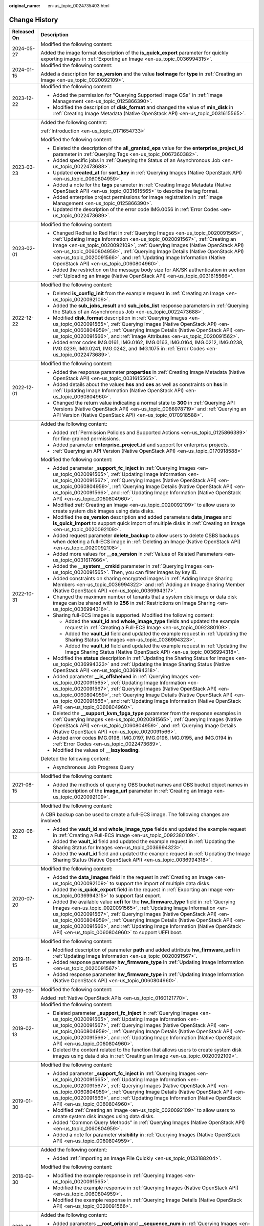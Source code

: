 :original_name: en-us_topic_0024735403.html

.. _en-us_topic_0024735403:

Change History
==============

+-----------------------------------+-------------------------------------------------------------------------------------------------------------------------------------------------------------------------------------------------------------------------------------------------------------------------------------------------------------------------------------------------------------------------------------------------------------------------------------------------------------+
| Released On                       | Description                                                                                                                                                                                                                                                                                                                                                                                                                                                 |
+===================================+=============================================================================================================================================================================================================================================================================================================================================================================================================================================================+
| 2024-05-27                        | Modified the following content:                                                                                                                                                                                                                                                                                                                                                                                                                             |
|                                   |                                                                                                                                                                                                                                                                                                                                                                                                                                                             |
|                                   | Added the image format description of the **is_quick_export** parameter for quickly exporting images in :ref:`Exporting an Image <en-us_topic_0036994315>`.                                                                                                                                                                                                                                                                                                 |
+-----------------------------------+-------------------------------------------------------------------------------------------------------------------------------------------------------------------------------------------------------------------------------------------------------------------------------------------------------------------------------------------------------------------------------------------------------------------------------------------------------------+
| 2024-01-15                        | Modified the following content:                                                                                                                                                                                                                                                                                                                                                                                                                             |
|                                   |                                                                                                                                                                                                                                                                                                                                                                                                                                                             |
|                                   | Added a description for **os_version** and the value **IsoImage** for **type** in :ref:`Creating an Image <en-us_topic_0020092109>`.                                                                                                                                                                                                                                                                                                                        |
+-----------------------------------+-------------------------------------------------------------------------------------------------------------------------------------------------------------------------------------------------------------------------------------------------------------------------------------------------------------------------------------------------------------------------------------------------------------------------------------------------------------+
| 2023-12-22                        | Modified the following content:                                                                                                                                                                                                                                                                                                                                                                                                                             |
|                                   |                                                                                                                                                                                                                                                                                                                                                                                                                                                             |
|                                   | -  Added the permission for "Querying Supported Image OSs" in :ref:`Image Management <en-us_topic_0125866390>`.                                                                                                                                                                                                                                                                                                                                             |
|                                   | -  Modified the description of **disk_format** and changed the value of **min_disk** in :ref:`Creating Image Metadata (Native OpenStack API) <en-us_topic_0031615565>`.                                                                                                                                                                                                                                                                                     |
+-----------------------------------+-------------------------------------------------------------------------------------------------------------------------------------------------------------------------------------------------------------------------------------------------------------------------------------------------------------------------------------------------------------------------------------------------------------------------------------------------------------+
| 2023-03-23                        | Added the following content:                                                                                                                                                                                                                                                                                                                                                                                                                                |
|                                   |                                                                                                                                                                                                                                                                                                                                                                                                                                                             |
|                                   | :ref:`Introduction <en-us_topic_0171654733>`                                                                                                                                                                                                                                                                                                                                                                                                                |
|                                   |                                                                                                                                                                                                                                                                                                                                                                                                                                                             |
|                                   | Modified the following content:                                                                                                                                                                                                                                                                                                                                                                                                                             |
|                                   |                                                                                                                                                                                                                                                                                                                                                                                                                                                             |
|                                   | -  Deleted the description of the **all_granted_eps** value for the **enterprise_project_id** parameter in :ref:`Querying Tags <en-us_topic_0067360382>`.                                                                                                                                                                                                                                                                                                   |
|                                   | -  Added specific jobs in :ref:`Querying the Status of an Asynchronous Job <en-us_topic_0022473688>`.                                                                                                                                                                                                                                                                                                                                                       |
|                                   | -  Updated **created_at** for **sort_key** in :ref:`Querying Images (Native OpenStack API) <en-us_topic_0060804959>`.                                                                                                                                                                                                                                                                                                                                       |
|                                   | -  Added a note for the **tags** parameter in :ref:`Creating Image Metadata (Native OpenStack API) <en-us_topic_0031615565>` to describe the tag format.                                                                                                                                                                                                                                                                                                    |
|                                   | -  Added enterprise project permissions for image registration in :ref:`Image Management <en-us_topic_0125866390>`.                                                                                                                                                                                                                                                                                                                                         |
|                                   | -  Updated the description of the error code IMG.0056 in :ref:`Error Codes <en-us_topic_0022473689>`.                                                                                                                                                                                                                                                                                                                                                       |
+-----------------------------------+-------------------------------------------------------------------------------------------------------------------------------------------------------------------------------------------------------------------------------------------------------------------------------------------------------------------------------------------------------------------------------------------------------------------------------------------------------------+
| 2023-02-01                        | Modified the following content:                                                                                                                                                                                                                                                                                                                                                                                                                             |
|                                   |                                                                                                                                                                                                                                                                                                                                                                                                                                                             |
|                                   | -  Changed Redhat to Red Hat in :ref:`Querying Images <en-us_topic_0020091565>`, :ref:`Updating Image Information <en-us_topic_0020091567>`, :ref:`Creating an Image <en-us_topic_0020092109>`, :ref:`Querying Images (Native OpenStack API) <en-us_topic_0060804959>`, :ref:`Querying Image Details (Native OpenStack API) <en-us_topic_0020091566>`, and :ref:`Updating Image Information (Native OpenStack API) <en-us_topic_0060804960>`.               |
|                                   | -  Added the restriction on the message body size for AK/SK authentication in section :ref:`Uploading an Image (Native OpenStack API) <en-us_topic_0031615566>`.                                                                                                                                                                                                                                                                                            |
+-----------------------------------+-------------------------------------------------------------------------------------------------------------------------------------------------------------------------------------------------------------------------------------------------------------------------------------------------------------------------------------------------------------------------------------------------------------------------------------------------------------+
| 2022-12-22                        | Modified the following content:                                                                                                                                                                                                                                                                                                                                                                                                                             |
|                                   |                                                                                                                                                                                                                                                                                                                                                                                                                                                             |
|                                   | -  Deleted **is_config_init** from the example request in :ref:`Creating an Image <en-us_topic_0020092109>`.                                                                                                                                                                                                                                                                                                                                                |
|                                   | -  Added the **sub_jobs_result** and **sub_jobs_list** response parameters in :ref:`Querying the Status of an Asynchronous Job <en-us_topic_0022473688>`.                                                                                                                                                                                                                                                                                                   |
|                                   | -  Modified **disk_format** description in :ref:`Querying Images <en-us_topic_0020091565>`, :ref:`Querying Images (Native OpenStack API) <en-us_topic_0060804959>`, :ref:`Querying Image Details (Native OpenStack API) <en-us_topic_0020091566>`, and :ref:`Image Attributes <en-us_topic_0020091562>`.                                                                                                                                                    |
|                                   | -  Added error codes IMG.0161, IMG.0162, IMG.0163, IMG.0164, IMG.0212, IMG.0238, IMG.0239, IMG.0241, IMG.0242, and IMG.1075 in :ref:`Error Codes <en-us_topic_0022473689>`.                                                                                                                                                                                                                                                                                 |
+-----------------------------------+-------------------------------------------------------------------------------------------------------------------------------------------------------------------------------------------------------------------------------------------------------------------------------------------------------------------------------------------------------------------------------------------------------------------------------------------------------------+
| 2022-12-01                        | Modified the following content:                                                                                                                                                                                                                                                                                                                                                                                                                             |
|                                   |                                                                                                                                                                                                                                                                                                                                                                                                                                                             |
|                                   | -  Added the response parameter **properties** in :ref:`Creating Image Metadata (Native OpenStack API) <en-us_topic_0031615565>`.                                                                                                                                                                                                                                                                                                                           |
|                                   | -  Added details about the values **hss** and **ces** as well as constraints on **hss** in :ref:`Updating Image Information (Native OpenStack API) <en-us_topic_0060804960>`.                                                                                                                                                                                                                                                                               |
|                                   | -  Changed the return value indicating a normal state to **300** in :ref:`Querying API Versions (Native OpenStack API) <en-us_topic_0066978719>` and :ref:`Querying an API Version (Native OpenStack API) <en-us_topic_0170918588>`.                                                                                                                                                                                                                        |
+-----------------------------------+-------------------------------------------------------------------------------------------------------------------------------------------------------------------------------------------------------------------------------------------------------------------------------------------------------------------------------------------------------------------------------------------------------------------------------------------------------------+
| 2022-10-31                        | Added the following content:                                                                                                                                                                                                                                                                                                                                                                                                                                |
|                                   |                                                                                                                                                                                                                                                                                                                                                                                                                                                             |
|                                   | -  Added :ref:`Permission Policies and Supported Actions <en-us_topic_0125866389>` for fine-grained permissions.                                                                                                                                                                                                                                                                                                                                            |
|                                   | -  Added parameter **enterprise_project_id** and support for enterprise projects.                                                                                                                                                                                                                                                                                                                                                                           |
|                                   | -  :ref:`Querying an API Version (Native OpenStack API) <en-us_topic_0170918588>`                                                                                                                                                                                                                                                                                                                                                                           |
|                                   |                                                                                                                                                                                                                                                                                                                                                                                                                                                             |
|                                   | Modified the following content:                                                                                                                                                                                                                                                                                                                                                                                                                             |
|                                   |                                                                                                                                                                                                                                                                                                                                                                                                                                                             |
|                                   | -  Added parameter **\_support_fc_inject** in :ref:`Querying Images <en-us_topic_0020091565>`, :ref:`Updating Image Information <en-us_topic_0020091567>`, :ref:`Querying Images (Native OpenStack API) <en-us_topic_0060804959>`, :ref:`Querying Image Details (Native OpenStack API) <en-us_topic_0020091566>`, and :ref:`Updating Image Information (Native OpenStack API) <en-us_topic_0060804960>`.                                                    |
|                                   | -  Modified :ref:`Creating an Image <en-us_topic_0020092109>` to allow users to create system disk images using data disks.                                                                                                                                                                                                                                                                                                                                 |
|                                   | -  Modified the **os_version** description and added parameters **data_images** and **is_quick_import** to support quick import of multiple disks in :ref:`Creating an Image <en-us_topic_0020092109>`.                                                                                                                                                                                                                                                     |
|                                   | -  Added request parameter **delete_backup** to allow users to delete CSBS backups when deleting a full-ECS image in :ref:`Deleting an Image (Native OpenStack API) <en-us_topic_0020092108>`.                                                                                                                                                                                                                                                              |
|                                   | -  Added more values for **\__os_version** in :ref:`Values of Related Parameters <en-us_topic_0031617666>`.                                                                                                                                                                                                                                                                                                                                                 |
|                                   | -  Added the **\__system__cmkid** parameter in :ref:`Querying Images <en-us_topic_0020091565>`. Then, you can filter images by key ID.                                                                                                                                                                                                                                                                                                                      |
|                                   |                                                                                                                                                                                                                                                                                                                                                                                                                                                             |
|                                   | -  Added constraints on sharing encrypted images in :ref:`Adding Image Sharing Members <en-us_topic_0036994322>` and :ref:`Adding an Image Sharing Member (Native OpenStack API) <en-us_topic_0036994317>`.                                                                                                                                                                                                                                                 |
|                                   | -  Changed the maximum number of tenants that a system disk image or data disk image can be shared with to **256** in :ref:`Restrictions on Image Sharing <en-us_topic_0036994316>`.                                                                                                                                                                                                                                                                        |
|                                   | -  Sharing full-ECS images is supported. Modified the following content:                                                                                                                                                                                                                                                                                                                                                                                    |
|                                   |                                                                                                                                                                                                                                                                                                                                                                                                                                                             |
|                                   |    -  Added the **vault_id** and **whole_image_type** fields and updated the example request in :ref:`Creating a Full-ECS Image <en-us_topic_0092380109>`.                                                                                                                                                                                                                                                                                                  |
|                                   |    -  Added the **vault_id** field and updated the example request in :ref:`Updating the Sharing Status for Images <en-us_topic_0036994323>`.                                                                                                                                                                                                                                                                                                               |
|                                   |    -  Added the **vault_id** field and updated the example request in :ref:`Updating the Image Sharing Status (Native OpenStack API) <en-us_topic_0036994318>`.                                                                                                                                                                                                                                                                                             |
|                                   |                                                                                                                                                                                                                                                                                                                                                                                                                                                             |
|                                   | -  Modified the **status** description in :ref:`Updating the Sharing Status for Images <en-us_topic_0036994323>` and :ref:`Updating the Image Sharing Status (Native OpenStack API) <en-us_topic_0036994318>`.                                                                                                                                                                                                                                              |
|                                   | -  Added parameter **\__is_offshelved** in :ref:`Querying Images <en-us_topic_0020091565>`, :ref:`Updating Image Information <en-us_topic_0020091567>`, :ref:`Querying Images (Native OpenStack API) <en-us_topic_0060804959>`, :ref:`Querying Image Details (Native OpenStack API) <en-us_topic_0020091566>`, and :ref:`Updating Image Information (Native OpenStack API) <en-us_topic_0060804960>`.                                                       |
|                                   | -  Deleted the **\__support_kvm_fpga_type** parameter from the response examples in :ref:`Querying Images <en-us_topic_0020091565>`, :ref:`Querying Images (Native OpenStack API) <en-us_topic_0060804959>`, and :ref:`Querying Image Details (Native OpenStack API) <en-us_topic_0020091566>`.                                                                                                                                                             |
|                                   | -  Added error codes IMG.0198, IMG.0197, IMG.0196, IMG.0195, and IMG.0194 in :ref:`Error Codes <en-us_topic_0022473689>`.                                                                                                                                                                                                                                                                                                                                   |
|                                   | -  Modified the values of **\__lazyloading**.                                                                                                                                                                                                                                                                                                                                                                                                               |
|                                   |                                                                                                                                                                                                                                                                                                                                                                                                                                                             |
|                                   | Deleted the following content:                                                                                                                                                                                                                                                                                                                                                                                                                              |
|                                   |                                                                                                                                                                                                                                                                                                                                                                                                                                                             |
|                                   | -  Asynchronous Job Progress Query                                                                                                                                                                                                                                                                                                                                                                                                                          |
+-----------------------------------+-------------------------------------------------------------------------------------------------------------------------------------------------------------------------------------------------------------------------------------------------------------------------------------------------------------------------------------------------------------------------------------------------------------------------------------------------------------+
| 2021-08-15                        | Modified the following content:                                                                                                                                                                                                                                                                                                                                                                                                                             |
|                                   |                                                                                                                                                                                                                                                                                                                                                                                                                                                             |
|                                   | -  Added the methods of querying OBS bucket names and OBS bucket object names in the description of the **image_url** parameter in :ref:`Creating an Image <en-us_topic_0020092109>`.                                                                                                                                                                                                                                                                       |
+-----------------------------------+-------------------------------------------------------------------------------------------------------------------------------------------------------------------------------------------------------------------------------------------------------------------------------------------------------------------------------------------------------------------------------------------------------------------------------------------------------------+
| 2020-08-12                        | Modified the following content:                                                                                                                                                                                                                                                                                                                                                                                                                             |
|                                   |                                                                                                                                                                                                                                                                                                                                                                                                                                                             |
|                                   | A CBR backup can be used to create a full-ECS image. The following changes are involved:                                                                                                                                                                                                                                                                                                                                                                    |
|                                   |                                                                                                                                                                                                                                                                                                                                                                                                                                                             |
|                                   | -  Added the **vault_id** and **whole_image_type** fields and updated the example request in :ref:`Creating a Full-ECS Image <en-us_topic_0092380109>`.                                                                                                                                                                                                                                                                                                     |
|                                   | -  Added the **vault_id** field and updated the example request in :ref:`Updating the Sharing Status for Images <en-us_topic_0036994323>`.                                                                                                                                                                                                                                                                                                                  |
|                                   | -  Added the **vault_id** field and updated the example request in :ref:`Updating the Image Sharing Status (Native OpenStack API) <en-us_topic_0036994318>`.                                                                                                                                                                                                                                                                                                |
+-----------------------------------+-------------------------------------------------------------------------------------------------------------------------------------------------------------------------------------------------------------------------------------------------------------------------------------------------------------------------------------------------------------------------------------------------------------------------------------------------------------+
| 2020-07-20                        | Modified the following content:                                                                                                                                                                                                                                                                                                                                                                                                                             |
|                                   |                                                                                                                                                                                                                                                                                                                                                                                                                                                             |
|                                   | -  Added the **data_images** field in the request in :ref:`Creating an Image <en-us_topic_0020092109>` to support the import of multiple data disks.                                                                                                                                                                                                                                                                                                        |
|                                   | -  Added the **is_quick_export** field in the request in :ref:`Exporting an Image <en-us_topic_0036994315>` to support fast export.                                                                                                                                                                                                                                                                                                                         |
|                                   | -  Added the available value **uefi** for the **hw_firmware_type** field in :ref:`Querying Images <en-us_topic_0020091565>`, :ref:`Updating Image Information <en-us_topic_0020091567>`, :ref:`Querying Images (Native OpenStack API) <en-us_topic_0060804959>`, :ref:`Querying Image Details (Native OpenStack API) <en-us_topic_0020091566>`, and :ref:`Updating Image Information (Native OpenStack API) <en-us_topic_0060804960>` to support UEFI boot. |
+-----------------------------------+-------------------------------------------------------------------------------------------------------------------------------------------------------------------------------------------------------------------------------------------------------------------------------------------------------------------------------------------------------------------------------------------------------------------------------------------------------------+
| 2019-11-15                        | Modified the following content:                                                                                                                                                                                                                                                                                                                                                                                                                             |
|                                   |                                                                                                                                                                                                                                                                                                                                                                                                                                                             |
|                                   | -  Modified description of parameter **path** and added attribute **hw_firmware_uefi** in :ref:`Updating Image Information <en-us_topic_0020091567>`.                                                                                                                                                                                                                                                                                                       |
|                                   | -  Added response parameter **hw_firmware_type** in :ref:`Updating Image Information <en-us_topic_0020091567>`.                                                                                                                                                                                                                                                                                                                                             |
|                                   | -  Added response parameter **hw_firmware_type** in :ref:`Updating Image Information (Native OpenStack API) <en-us_topic_0060804960>`.                                                                                                                                                                                                                                                                                                                      |
+-----------------------------------+-------------------------------------------------------------------------------------------------------------------------------------------------------------------------------------------------------------------------------------------------------------------------------------------------------------------------------------------------------------------------------------------------------------------------------------------------------------+
| 2019-03-13                        | Modified the following content:                                                                                                                                                                                                                                                                                                                                                                                                                             |
|                                   |                                                                                                                                                                                                                                                                                                                                                                                                                                                             |
|                                   | Added :ref:`Native OpenStack APIs <en-us_topic_0160121770>`.                                                                                                                                                                                                                                                                                                                                                                                                |
+-----------------------------------+-------------------------------------------------------------------------------------------------------------------------------------------------------------------------------------------------------------------------------------------------------------------------------------------------------------------------------------------------------------------------------------------------------------------------------------------------------------+
| 2019-02-13                        | Modified the following content:                                                                                                                                                                                                                                                                                                                                                                                                                             |
|                                   |                                                                                                                                                                                                                                                                                                                                                                                                                                                             |
|                                   | -  Deleted parameter **\_support_fc_inject** in :ref:`Querying Images <en-us_topic_0020091565>`, :ref:`Updating Image Information <en-us_topic_0020091567>`, :ref:`Querying Images (Native OpenStack API) <en-us_topic_0060804959>`, :ref:`Querying Image Details (Native OpenStack API) <en-us_topic_0020091566>`, and :ref:`Updating Image Information (Native OpenStack API) <en-us_topic_0060804960>`.                                                  |
|                                   | -  Deleted the content related to the function that allows users to create system disk images using data disks in :ref:`Creating an Image <en-us_topic_0020092109>`.                                                                                                                                                                                                                                                                                        |
+-----------------------------------+-------------------------------------------------------------------------------------------------------------------------------------------------------------------------------------------------------------------------------------------------------------------------------------------------------------------------------------------------------------------------------------------------------------------------------------------------------------+
| 2019-01-30                        | Modified the following content:                                                                                                                                                                                                                                                                                                                                                                                                                             |
|                                   |                                                                                                                                                                                                                                                                                                                                                                                                                                                             |
|                                   | -  Added parameter **\_support_fc_inject** in :ref:`Querying Images <en-us_topic_0020091565>`, :ref:`Updating Image Information <en-us_topic_0020091567>`, :ref:`Querying Images (Native OpenStack API) <en-us_topic_0060804959>`, :ref:`Querying Image Details (Native OpenStack API) <en-us_topic_0020091566>`, and :ref:`Updating Image Information (Native OpenStack API) <en-us_topic_0060804960>`.                                                    |
|                                   | -  Modified :ref:`Creating an Image <en-us_topic_0020092109>` to allow users to create system disk images using data disks.                                                                                                                                                                                                                                                                                                                                 |
|                                   | -  Added "Common Query Methods" in :ref:`Querying Images (Native OpenStack API) <en-us_topic_0060804959>`.                                                                                                                                                                                                                                                                                                                                                  |
|                                   | -  Added a note for parameter **visibility** in :ref:`Querying Images (Native OpenStack API) <en-us_topic_0060804959>`.                                                                                                                                                                                                                                                                                                                                     |
+-----------------------------------+-------------------------------------------------------------------------------------------------------------------------------------------------------------------------------------------------------------------------------------------------------------------------------------------------------------------------------------------------------------------------------------------------------------------------------------------------------------+
| 2018-09-30                        | Added the following content:                                                                                                                                                                                                                                                                                                                                                                                                                                |
|                                   |                                                                                                                                                                                                                                                                                                                                                                                                                                                             |
|                                   | -  Added :ref:`Importing an Image File Quickly <en-us_topic_0133188204>`.                                                                                                                                                                                                                                                                                                                                                                                   |
|                                   |                                                                                                                                                                                                                                                                                                                                                                                                                                                             |
|                                   | Modified the following content:                                                                                                                                                                                                                                                                                                                                                                                                                             |
|                                   |                                                                                                                                                                                                                                                                                                                                                                                                                                                             |
|                                   | -  Modified the example response in :ref:`Querying Images <en-us_topic_0020091565>`.                                                                                                                                                                                                                                                                                                                                                                        |
|                                   | -  Modified the example response in :ref:`Querying Images (Native OpenStack API) <en-us_topic_0060804959>`.                                                                                                                                                                                                                                                                                                                                                 |
|                                   | -  Modified the example response in :ref:`Querying Image Details (Native OpenStack API) <en-us_topic_0020091566>`.                                                                                                                                                                                                                                                                                                                                          |
+-----------------------------------+-------------------------------------------------------------------------------------------------------------------------------------------------------------------------------------------------------------------------------------------------------------------------------------------------------------------------------------------------------------------------------------------------------------------------------------------------------------+
| 2018-08-30                        | Added the following content:                                                                                                                                                                                                                                                                                                                                                                                                                                |
|                                   |                                                                                                                                                                                                                                                                                                                                                                                                                                                             |
|                                   | -  Added parameters **\__root_origin** and **\__sequence_num** in :ref:`Querying Images <en-us_topic_0020091565>`.                                                                                                                                                                                                                                                                                                                                          |
|                                   | -  Added parameters **\__root_origin** and **\__sequence_num** in :ref:`Querying Images (Native OpenStack API) <en-us_topic_0060804959>`.                                                                                                                                                                                                                                                                                                                   |
+-----------------------------------+-------------------------------------------------------------------------------------------------------------------------------------------------------------------------------------------------------------------------------------------------------------------------------------------------------------------------------------------------------------------------------------------------------------------------------------------------------------+
| 2018-07-30                        | Modified the following content:                                                                                                                                                                                                                                                                                                                                                                                                                             |
|                                   |                                                                                                                                                                                                                                                                                                                                                                                                                                                             |
|                                   | -  Adjusted the outline.                                                                                                                                                                                                                                                                                                                                                                                                                                    |
|                                   | -  Adjusted the sequences of extension APIs and native APIs.                                                                                                                                                                                                                                                                                                                                                                                                |
+-----------------------------------+-------------------------------------------------------------------------------------------------------------------------------------------------------------------------------------------------------------------------------------------------------------------------------------------------------------------------------------------------------------------------------------------------------------------------------------------------------------+
| 2018-06-30                        | Added the following content:                                                                                                                                                                                                                                                                                                                                                                                                                                |
|                                   |                                                                                                                                                                                                                                                                                                                                                                                                                                                             |
|                                   | -  Added section "Asynchronous Job Progress Query."                                                                                                                                                                                                                                                                                                                                                                                                         |
+-----------------------------------+-------------------------------------------------------------------------------------------------------------------------------------------------------------------------------------------------------------------------------------------------------------------------------------------------------------------------------------------------------------------------------------------------------------------------------------------------------------+
| 2018-04-30                        | Modified the following content:                                                                                                                                                                                                                                                                                                                                                                                                                             |
|                                   |                                                                                                                                                                                                                                                                                                                                                                                                                                                             |
|                                   | -  Optimized :ref:`Error Codes <en-us_topic_0022473689>`.                                                                                                                                                                                                                                                                                                                                                                                                   |
+-----------------------------------+-------------------------------------------------------------------------------------------------------------------------------------------------------------------------------------------------------------------------------------------------------------------------------------------------------------------------------------------------------------------------------------------------------------------------------------------------------------+
| 2018-03-30                        | Added the following content:                                                                                                                                                                                                                                                                                                                                                                                                                                |
|                                   |                                                                                                                                                                                                                                                                                                                                                                                                                                                             |
|                                   | -  Added :ref:`Querying Images by Tag <en-us_topic_0102682861>`.                                                                                                                                                                                                                                                                                                                                                                                            |
|                                   | -  Added :ref:`Adding or Deleting Image Tags in Batches <en-us_topic_0102682862>`.                                                                                                                                                                                                                                                                                                                                                                          |
|                                   | -  Added :ref:`Adding an Image Tag <en-us_topic_0102682863>`.                                                                                                                                                                                                                                                                                                                                                                                               |
|                                   | -  Added :ref:`Deleting an Image Tag <en-us_topic_0102682864>`.                                                                                                                                                                                                                                                                                                                                                                                             |
|                                   | -  Added :ref:`Querying Tags of an Image <en-us_topic_0102682865>`.                                                                                                                                                                                                                                                                                                                                                                                         |
|                                   | -  Added :ref:`Querying All Image Tags <en-us_topic_0102682866>`.                                                                                                                                                                                                                                                                                                                                                                                           |
+-----------------------------------+-------------------------------------------------------------------------------------------------------------------------------------------------------------------------------------------------------------------------------------------------------------------------------------------------------------------------------------------------------------------------------------------------------------------------------------------------------------+
| 2018-01-30                        | Added the following content:                                                                                                                                                                                                                                                                                                                                                                                                                                |
|                                   |                                                                                                                                                                                                                                                                                                                                                                                                                                                             |
|                                   | -  Added :ref:`Querying the Image Quota <en-us_topic_0093967372>`.                                                                                                                                                                                                                                                                                                                                                                                          |
|                                   | -  Added parameter description in :ref:`Querying Images (Native OpenStack API) <en-us_topic_0060804959>`.                                                                                                                                                                                                                                                                                                                                                   |
|                                   | -  Provided an address for downloading the sample code package in "Sample Code."                                                                                                                                                                                                                                                                                                                                                                            |
+-----------------------------------+-------------------------------------------------------------------------------------------------------------------------------------------------------------------------------------------------------------------------------------------------------------------------------------------------------------------------------------------------------------------------------------------------------------------------------------------------------------+
| 2017-12-30                        | Added the following content:                                                                                                                                                                                                                                                                                                                                                                                                                                |
|                                   |                                                                                                                                                                                                                                                                                                                                                                                                                                                             |
|                                   | -  Supported the upload of images in VHDX format.                                                                                                                                                                                                                                                                                                                                                                                                           |
+-----------------------------------+-------------------------------------------------------------------------------------------------------------------------------------------------------------------------------------------------------------------------------------------------------------------------------------------------------------------------------------------------------------------------------------------------------------------------------------------------------------+
| 2017-11-30                        | Added the following content:                                                                                                                                                                                                                                                                                                                                                                                                                                |
|                                   |                                                                                                                                                                                                                                                                                                                                                                                                                                                             |
|                                   | -  Added :ref:`Creating a Data Disk Image Using an External Image File <en-us_topic_0083905788>`.                                                                                                                                                                                                                                                                                                                                                           |
+-----------------------------------+-------------------------------------------------------------------------------------------------------------------------------------------------------------------------------------------------------------------------------------------------------------------------------------------------------------------------------------------------------------------------------------------------------------------------------------------------------------+
| 2017-10-30                        | Modified the following content:                                                                                                                                                                                                                                                                                                                                                                                                                             |
|                                   |                                                                                                                                                                                                                                                                                                                                                                                                                                                             |
|                                   | -  Changed the maximum value of **min_disk** to **1024** (GB).                                                                                                                                                                                                                                                                                                                                                                                              |
+-----------------------------------+-------------------------------------------------------------------------------------------------------------------------------------------------------------------------------------------------------------------------------------------------------------------------------------------------------------------------------------------------------------------------------------------------------------------------------------------------------------+
| 2017-09-30                        | Added the following content:                                                                                                                                                                                                                                                                                                                                                                                                                                |
|                                   |                                                                                                                                                                                                                                                                                                                                                                                                                                                             |
|                                   | -  Supported the upload of images in RAW format.                                                                                                                                                                                                                                                                                                                                                                                                            |
|                                   |                                                                                                                                                                                                                                                                                                                                                                                                                                                             |
|                                   | Modified the following content:                                                                                                                                                                                                                                                                                                                                                                                                                             |
|                                   |                                                                                                                                                                                                                                                                                                                                                                                                                                                             |
|                                   | -  Modified the example request in :ref:`Querying API Versions (Native OpenStack API) <en-us_topic_0066978719>`.                                                                                                                                                                                                                                                                                                                                            |
+-----------------------------------+-------------------------------------------------------------------------------------------------------------------------------------------------------------------------------------------------------------------------------------------------------------------------------------------------------------------------------------------------------------------------------------------------------------------------------------------------------------+
| 2017-08-30                        | Added the following content:                                                                                                                                                                                                                                                                                                                                                                                                                                |
|                                   |                                                                                                                                                                                                                                                                                                                                                                                                                                                             |
|                                   | -  Supported image creation from a BMS.                                                                                                                                                                                                                                                                                                                                                                                                                     |
+-----------------------------------+-------------------------------------------------------------------------------------------------------------------------------------------------------------------------------------------------------------------------------------------------------------------------------------------------------------------------------------------------------------------------------------------------------------------------------------------------------------+
| 2017-07-29                        | Added the following content:                                                                                                                                                                                                                                                                                                                                                                                                                                |
|                                   |                                                                                                                                                                                                                                                                                                                                                                                                                                                             |
|                                   | -  Added sections :ref:`Querying API Versions (Native OpenStack API) <en-us_topic_0066978719>` to :ref:`Deleting an Image (Native OpenStack API v1.1 - Abandoned and Not Recommended) <en-us_topic_0066978722>`.                                                                                                                                                                                                                                            |
|                                   | -  Added sections :ref:`Adding or Modifying a Tag <en-us_topic_0067360381>` to :ref:`Querying Tags <en-us_topic_0067360382>`.                                                                                                                                                                                                                                                                                                                               |
|                                   | -  Added the image tag to :ref:`Creating an Image <en-us_topic_0020092109>`.                                                                                                                                                                                                                                                                                                                                                                                |
+-----------------------------------+-------------------------------------------------------------------------------------------------------------------------------------------------------------------------------------------------------------------------------------------------------------------------------------------------------------------------------------------------------------------------------------------------------------------------------------------------------------+
| 2017-06-30                        | Modified the following content:                                                                                                                                                                                                                                                                                                                                                                                                                             |
|                                   |                                                                                                                                                                                                                                                                                                                                                                                                                                                             |
|                                   | -  Updated the URI format in :ref:`Querying Images <en-us_topic_0020091565>`.                                                                                                                                                                                                                                                                                                                                                                               |
+-----------------------------------+-------------------------------------------------------------------------------------------------------------------------------------------------------------------------------------------------------------------------------------------------------------------------------------------------------------------------------------------------------------------------------------------------------------------------------------------------------------+
| 2017-05-30                        | Added the following content:                                                                                                                                                                                                                                                                                                                                                                                                                                |
|                                   |                                                                                                                                                                                                                                                                                                                                                                                                                                                             |
|                                   | -  Added :ref:`Querying Images (Native OpenStack API) <en-us_topic_0060804959>`.                                                                                                                                                                                                                                                                                                                                                                            |
|                                   | -  Added :ref:`Updating Image Information (Native OpenStack API) <en-us_topic_0060804960>`.                                                                                                                                                                                                                                                                                                                                                                 |
+-----------------------------------+-------------------------------------------------------------------------------------------------------------------------------------------------------------------------------------------------------------------------------------------------------------------------------------------------------------------------------------------------------------------------------------------------------------------------------------------------------------+
| 2017-03-30                        | Modified the following content:                                                                                                                                                                                                                                                                                                                                                                                                                             |
|                                   |                                                                                                                                                                                                                                                                                                                                                                                                                                                             |
|                                   | -  Updated the values of **\__os_version** and image types.                                                                                                                                                                                                                                                                                                                                                                                                 |
+-----------------------------------+-------------------------------------------------------------------------------------------------------------------------------------------------------------------------------------------------------------------------------------------------------------------------------------------------------------------------------------------------------------------------------------------------------------------------------------------------------------+
| 2017-02-28                        | Added the following content:                                                                                                                                                                                                                                                                                                                                                                                                                                |
|                                   |                                                                                                                                                                                                                                                                                                                                                                                                                                                             |
|                                   | -  Added sections :ref:`Querying the Image Sharing Member Schema (Native OpenStack API) <en-us_topic_0049147876>`, :ref:`Querying the Image Sharing Member List Schema (Native OpenStack API) <en-us_topic_0049147877>`, and :ref:`Replicating an Image Within a Region <en-us_topic_0049147856>`.                                                                                                                                                          |
|                                   |                                                                                                                                                                                                                                                                                                                                                                                                                                                             |
|                                   | Modified the following content:                                                                                                                                                                                                                                                                                                                                                                                                                             |
|                                   |                                                                                                                                                                                                                                                                                                                                                                                                                                                             |
|                                   | -  Updated the values of **\__os_version**.                                                                                                                                                                                                                                                                                                                                                                                                                 |
+-----------------------------------+-------------------------------------------------------------------------------------------------------------------------------------------------------------------------------------------------------------------------------------------------------------------------------------------------------------------------------------------------------------------------------------------------------------------------------------------------------------+
| 2017-02-08                        | Modified the following content:                                                                                                                                                                                                                                                                                                                                                                                                                             |
|                                   |                                                                                                                                                                                                                                                                                                                                                                                                                                                             |
|                                   | -  Updated the values of **\__os_version**.                                                                                                                                                                                                                                                                                                                                                                                                                 |
+-----------------------------------+-------------------------------------------------------------------------------------------------------------------------------------------------------------------------------------------------------------------------------------------------------------------------------------------------------------------------------------------------------------------------------------------------------------------------------------------------------------+
| 2017-01-20                        | Added the following content:                                                                                                                                                                                                                                                                                                                                                                                                                                |
|                                   |                                                                                                                                                                                                                                                                                                                                                                                                                                                             |
|                                   | -  Added support for image encryption and parameter **cmk_id** during image creation using an external image file in :ref:`Creating an Image <en-us_topic_0020092109>`.                                                                                                                                                                                                                                                                                     |
|                                   |                                                                                                                                                                                                                                                                                                                                                                                                                                                             |
|                                   | Modified the following content:                                                                                                                                                                                                                                                                                                                                                                                                                             |
|                                   |                                                                                                                                                                                                                                                                                                                                                                                                                                                             |
|                                   | -  Updated URI parameter description and response parameters in :ref:`Querying Images <en-us_topic_0020091565>`, and response parameters in sections :ref:`Querying Image Details (Native OpenStack API) <en-us_topic_0020091566>` and :ref:`Updating Image Information <en-us_topic_0020091567>`.                                                                                                                                                          |
+-----------------------------------+-------------------------------------------------------------------------------------------------------------------------------------------------------------------------------------------------------------------------------------------------------------------------------------------------------------------------------------------------------------------------------------------------------------------------------------------------------------+
| 2016-11-24                        | Added the following content:                                                                                                                                                                                                                                                                                                                                                                                                                                |
|                                   |                                                                                                                                                                                                                                                                                                                                                                                                                                                             |
|                                   | -  Added the Anti-DDoS and KMS services in "Regions and Endpoints."                                                                                                                                                                                                                                                                                                                                                                                         |
|                                   | -  Supported the upload of image files in format of QCOW2, VMDK, VHD, and ZVHD.                                                                                                                                                                                                                                                                                                                                                                             |
|                                   | -  Added the **file_format** parameter in :ref:`Exporting an Image <en-us_topic_0036994315>`.                                                                                                                                                                                                                                                                                                                                                               |
|                                   |                                                                                                                                                                                                                                                                                                                                                                                                                                                             |
|                                   | Modified the following content:                                                                                                                                                                                                                                                                                                                                                                                                                             |
|                                   |                                                                                                                                                                                                                                                                                                                                                                                                                                                             |
|                                   | -  Modified the operation for generating the AK and SK.                                                                                                                                                                                                                                                                                                                                                                                                     |
|                                   | -  Optimized descriptions about parameters **min_disk**, **min_ram**, **status**, **created_at**, and **updated_at** in multiple sections.                                                                                                                                                                                                                                                                                                                  |
+-----------------------------------+-------------------------------------------------------------------------------------------------------------------------------------------------------------------------------------------------------------------------------------------------------------------------------------------------------------------------------------------------------------------------------------------------------------------------------------------------------------+
| 2016-10-29                        | Added the following content:                                                                                                                                                                                                                                                                                                                                                                                                                                |
|                                   |                                                                                                                                                                                                                                                                                                                                                                                                                                                             |
|                                   | -  Added the **\__is_config_init** response parameter in :ref:`Querying Images (Native OpenStack API) <en-us_topic_0060804959>`.                                                                                                                                                                                                                                                                                                                            |
|                                   | -  Added the **\__is_config_init** response parameter in :ref:`Querying Image Details (Native OpenStack API) <en-us_topic_0020091566>`.                                                                                                                                                                                                                                                                                                                     |
|                                   | -  Added the **\__is_config_init** response parameter in :ref:`Updating Image Information (Native OpenStack API) <en-us_topic_0060804960>`.                                                                                                                                                                                                                                                                                                                 |
|                                   | -  Added parameter **is_config_init** to the request body in :ref:`Creating an Image <en-us_topic_0020092109>`. This parameter is mandatory when an image file uploaded to the OBS bucket is used to create an image.                                                                                                                                                                                                                                       |
+-----------------------------------+-------------------------------------------------------------------------------------------------------------------------------------------------------------------------------------------------------------------------------------------------------------------------------------------------------------------------------------------------------------------------------------------------------------------------------------------------------------+
| 2016-09-30                        | Modified the following content:                                                                                                                                                                                                                                                                                                                                                                                                                             |
|                                   |                                                                                                                                                                                                                                                                                                                                                                                                                                                             |
|                                   | -  Modified the URI parameters in :ref:`Querying Images (Native OpenStack API) <en-us_topic_0060804959>`.                                                                                                                                                                                                                                                                                                                                                   |
|                                   | -  Modified response parameters in :ref:`Querying Image Details (Native OpenStack API) <en-us_topic_0020091566>`.                                                                                                                                                                                                                                                                                                                                           |
|                                   | -  Modified response parameters in :ref:`Updating Image Information (Native OpenStack API) <en-us_topic_0060804960>`.                                                                                                                                                                                                                                                                                                                                       |
|                                   | -  Updated the values of **\__os_version**.                                                                                                                                                                                                                                                                                                                                                                                                                 |
+-----------------------------------+-------------------------------------------------------------------------------------------------------------------------------------------------------------------------------------------------------------------------------------------------------------------------------------------------------------------------------------------------------------------------------------------------------------------------------------------------------------+
| 2016-09-18                        | Added the following content:                                                                                                                                                                                                                                                                                                                                                                                                                                |
|                                   |                                                                                                                                                                                                                                                                                                                                                                                                                                                             |
|                                   | -  Added "Registering an Image File as a Private Image".                                                                                                                                                                                                                                                                                                                                                                                                    |
|                                   | -  Added "Exporting an Image".                                                                                                                                                                                                                                                                                                                                                                                                                              |
|                                   | -  Added "Sharing an Image".                                                                                                                                                                                                                                                                                                                                                                                                                                |
|                                   |                                                                                                                                                                                                                                                                                                                                                                                                                                                             |
|                                   | Modified the following content:                                                                                                                                                                                                                                                                                                                                                                                                                             |
|                                   |                                                                                                                                                                                                                                                                                                                                                                                                                                                             |
|                                   | -  Modified the function description and example request in "Uploading an Image".                                                                                                                                                                                                                                                                                                                                                                           |
+-----------------------------------+-------------------------------------------------------------------------------------------------------------------------------------------------------------------------------------------------------------------------------------------------------------------------------------------------------------------------------------------------------------------------------------------------------------------------------------------------------------+
| 2016-08-25                        | Added the following content:                                                                                                                                                                                                                                                                                                                                                                                                                                |
|                                   |                                                                                                                                                                                                                                                                                                                                                                                                                                                             |
|                                   | -  Added the Cloud Container Engine (CCE), Relational Database Service (RDS), and Domain Name Service (DNS) services in "Regions and Endpoints."                                                                                                                                                                                                                                                                                                            |
+-----------------------------------+-------------------------------------------------------------------------------------------------------------------------------------------------------------------------------------------------------------------------------------------------------------------------------------------------------------------------------------------------------------------------------------------------------------------------------------------------------------+
| 2016-06-16                        | Added the following content:                                                                                                                                                                                                                                                                                                                                                                                                                                |
|                                   |                                                                                                                                                                                                                                                                                                                                                                                                                                                             |
|                                   | -  Added :ref:`Creating Image Metadata (Native OpenStack API) <en-us_topic_0031615565>`.                                                                                                                                                                                                                                                                                                                                                                    |
|                                   | -  Added "Uploading an Image".                                                                                                                                                                                                                                                                                                                                                                                                                              |
+-----------------------------------+-------------------------------------------------------------------------------------------------------------------------------------------------------------------------------------------------------------------------------------------------------------------------------------------------------------------------------------------------------------------------------------------------------------------------------------------------------------+
| 2016-04-14                        | Modified the following content:                                                                                                                                                                                                                                                                                                                                                                                                                             |
|                                   |                                                                                                                                                                                                                                                                                                                                                                                                                                                             |
|                                   | -  Modified the URL parameter description in "Service Usage".                                                                                                                                                                                                                                                                                                                                                                                               |
|                                   | -  Modified the procedure for making API calls for token authentication.                                                                                                                                                                                                                                                                                                                                                                                    |
|                                   | -  Added the Identity and Access Management (IAM) service in **Regions and Endpoints**.                                                                                                                                                                                                                                                                                                                                                                     |
+-----------------------------------+-------------------------------------------------------------------------------------------------------------------------------------------------------------------------------------------------------------------------------------------------------------------------------------------------------------------------------------------------------------------------------------------------------------------------------------------------------------+
| 2016-03-09                        | This issue is the first official release.                                                                                                                                                                                                                                                                                                                                                                                                                   |
+-----------------------------------+-------------------------------------------------------------------------------------------------------------------------------------------------------------------------------------------------------------------------------------------------------------------------------------------------------------------------------------------------------------------------------------------------------------------------------------------------------------+
